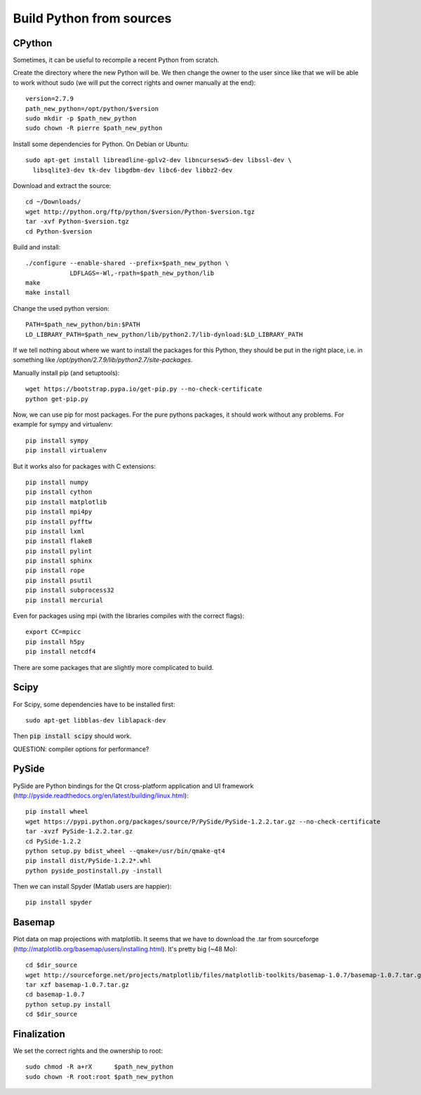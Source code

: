 Build Python from sources
=========================

CPython
.......

Sometimes, it can be useful to recompile a recent Python from
scratch.

Create the directory where the new Python will be. We then change the
owner to the user since like that we will be able to work without sudo
(we will put the correct rights and owner manually at the end)::

  version=2.7.9
  path_new_python=/opt/python/$version
  sudo mkdir -p $path_new_python
  sudo chown -R pierre $path_new_python

Install some dependencies for Python. On Debian or Ubuntu::

  sudo apt-get install libreadline-gplv2-dev libncursesw5-dev libssl-dev \
    libsqlite3-dev tk-dev libgdbm-dev libc6-dev libbz2-dev

Download and extract the source::

  cd ~/Downloads/
  wget http://python.org/ftp/python/$version/Python-$version.tgz
  tar -xvf Python-$version.tgz
  cd Python-$version

Build and install::

  ./configure --enable-shared --prefix=$path_new_python \
              LDFLAGS=-Wl,-rpath=$path_new_python/lib
  make 
  make install

Change the used python version::

  PATH=$path_new_python/bin:$PATH
  LD_LIBRARY_PATH=$path_new_python/lib/python2.7/lib-dynload:$LD_LIBRARY_PATH

If we tell nothing about where we want to install the packages for
this Python, they should be put in the right place, i.e. in something like
`/opt/python/2.7.9/lib/python2.7/site-packages`.

Manually install pip (and setuptools)::

  wget https://bootstrap.pypa.io/get-pip.py --no-check-certificate
  python get-pip.py



Now, we can use pip for most packages. For the pure pythons packages,
it should work without any problems. For example for sympy and
virtualenv::

  pip install sympy
  pip install virtualenv

But it works also for packages with C extensions::

  pip install numpy
  pip install cython
  pip install matplotlib
  pip install mpi4py
  pip install pyfftw
  pip install lxml
  pip install flake8
  pip install pylint
  pip install sphinx
  pip install rope
  pip install psutil
  pip install subprocess32
  pip install mercurial

Even for packages using mpi (with the libraries compiles with the
correct flags)::

  export CC=mpicc
  pip install h5py
  pip install netcdf4

There are some packages that are slightly more complicated to build.

Scipy
.....

For Scipy, some dependencies have to be installed first::

  sudo apt-get libblas-dev liblapack-dev

Then :code:`pip install scipy` should work.

QUESTION: compiler options for performance?

PySide
......

PySide are Python bindings for the Qt cross-platform application and UI framework (http://pyside.readthedocs.org/en/latest/building/linux.html)::

  pip install wheel
  wget https://pypi.python.org/packages/source/P/PySide/PySide-1.2.2.tar.gz --no-check-certificate
  tar -xvzf PySide-1.2.2.tar.gz
  cd PySide-1.2.2
  python setup.py bdist_wheel --qmake=/usr/bin/qmake-qt4
  pip install dist/PySide-1.2.2*.whl
  python pyside_postinstall.py -install

Then we can install Spyder (Matlab users are happier)::

  pip install spyder

Basemap 
.......

Plot data on map projections with matplotlib. It seems that we have to
download the .tar from sourceforge
(http://matplotlib.org/basemap/users/installing.html). It's pretty big
(~48 Mo)::

  cd $dir_source
  wget http://sourceforge.net/projects/matplotlib/files/matplotlib-toolkits/basemap-1.0.7/basemap-1.0.7.tar.gz --no-check-certificate
  tar xzf basemap-1.0.7.tar.gz
  cd basemap-1.0.7
  python setup.py install
  cd $dir_source


Finalization
............

We set the correct rights and the ownership to root::

  sudo chmod -R a+rX      $path_new_python
  sudo chown -R root:root $path_new_python

